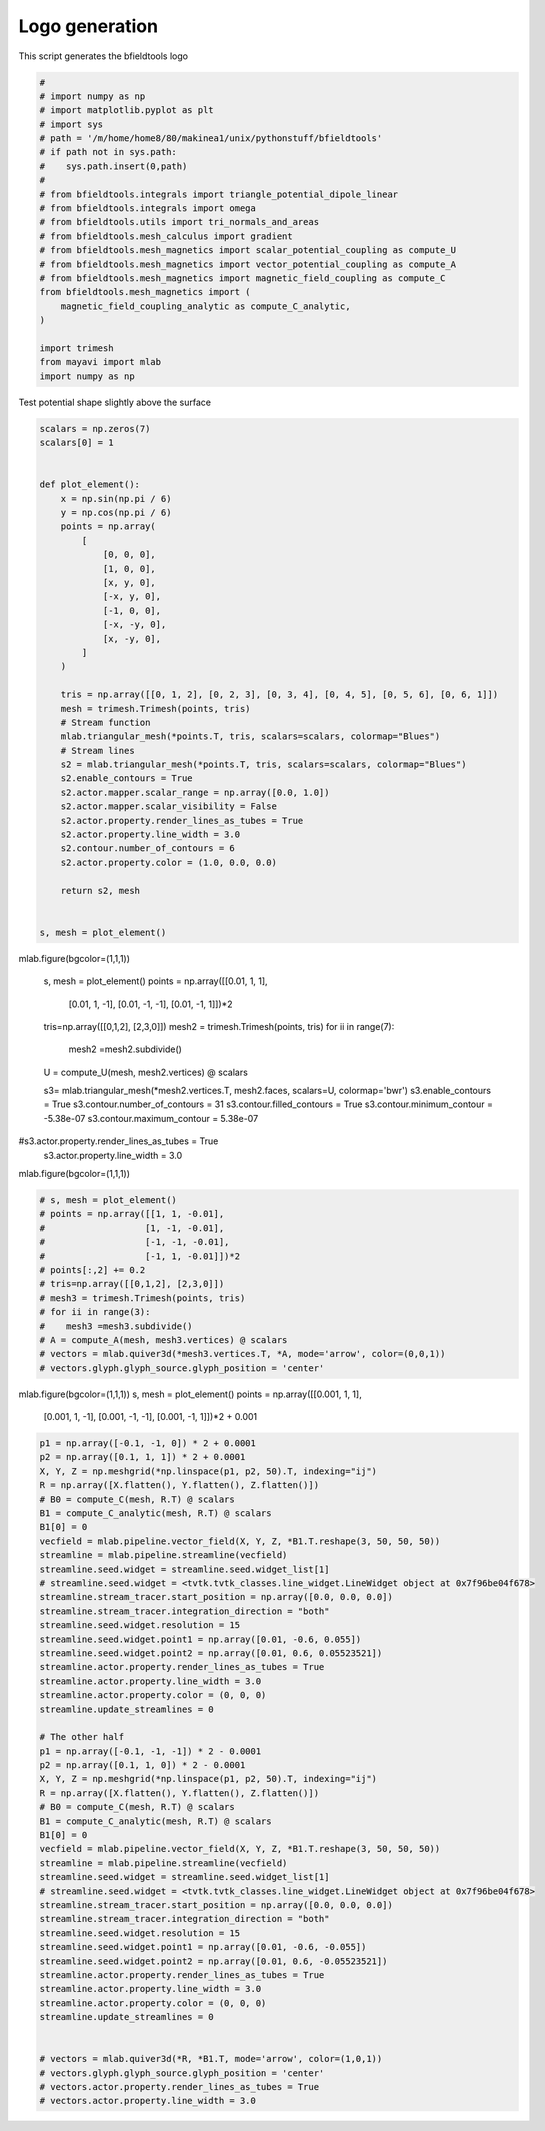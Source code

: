.. only:: html

    .. note::
        :class: sphx-glr-download-link-note

        Click :ref:`here <sphx_glr_download_auto_examples_logo.py>`     to download the full example code
    .. rst-class:: sphx-glr-example-title

    .. _sphx_glr_auto_examples_logo.py:


Logo generation
=========================

This script generates the bfieldtools logo


.. code-block:: default


    #
    # import numpy as np
    # import matplotlib.pyplot as plt
    # import sys
    # path = '/m/home/home8/80/makinea1/unix/pythonstuff/bfieldtools'
    # if path not in sys.path:
    #    sys.path.insert(0,path)
    #
    # from bfieldtools.integrals import triangle_potential_dipole_linear
    # from bfieldtools.integrals import omega
    # from bfieldtools.utils import tri_normals_and_areas
    # from bfieldtools.mesh_calculus import gradient
    # from bfieldtools.mesh_magnetics import scalar_potential_coupling as compute_U
    # from bfieldtools.mesh_magnetics import vector_potential_coupling as compute_A
    # from bfieldtools.mesh_magnetics import magnetic_field_coupling as compute_C
    from bfieldtools.mesh_magnetics import (
        magnetic_field_coupling_analytic as compute_C_analytic,
    )

    import trimesh
    from mayavi import mlab
    import numpy as np








Test potential shape slightly above the surface


.. code-block:: default


    scalars = np.zeros(7)
    scalars[0] = 1


    def plot_element():
        x = np.sin(np.pi / 6)
        y = np.cos(np.pi / 6)
        points = np.array(
            [
                [0, 0, 0],
                [1, 0, 0],
                [x, y, 0],
                [-x, y, 0],
                [-1, 0, 0],
                [-x, -y, 0],
                [x, -y, 0],
            ]
        )

        tris = np.array([[0, 1, 2], [0, 2, 3], [0, 3, 4], [0, 4, 5], [0, 5, 6], [0, 6, 1]])
        mesh = trimesh.Trimesh(points, tris)
        # Stream function
        mlab.triangular_mesh(*points.T, tris, scalars=scalars, colormap="Blues")
        # Stream lines
        s2 = mlab.triangular_mesh(*points.T, tris, scalars=scalars, colormap="Blues")
        s2.enable_contours = True
        s2.actor.mapper.scalar_range = np.array([0.0, 1.0])
        s2.actor.mapper.scalar_visibility = False
        s2.actor.property.render_lines_as_tubes = True
        s2.actor.property.line_width = 3.0
        s2.contour.number_of_contours = 6
        s2.actor.property.color = (1.0, 0.0, 0.0)

        return s2, mesh


    s, mesh = plot_element()




.. image:: /auto_examples/images/sphx_glr_logo_001.png
    :class: sphx-glr-single-img





mlab.figure(bgcolor=(1,1,1))

 s, mesh = plot_element()
 points = np.array([[0.01, 1, 1],
                   [0.01, 1, -1],
                   [0.01, -1, -1],
                   [0.01, -1, 1]])*2
 tris=np.array([[0,1,2], [2,3,0]])
 mesh2 = trimesh.Trimesh(points, tris)
 for ii in range(7):
    mesh2 =mesh2.subdivide()

 U = compute_U(mesh, mesh2.vertices) @ scalars

 s3= mlab.triangular_mesh(*mesh2.vertices.T, mesh2.faces, scalars=U, colormap='bwr')
 s3.enable_contours = True
 s3.contour.number_of_contours = 31
 s3.contour.filled_contours = True
 s3.contour.minimum_contour = -5.38e-07
 s3.contour.maximum_contour = 5.38e-07
#s3.actor.property.render_lines_as_tubes = True
 s3.actor.property.line_width = 3.0

mlab.figure(bgcolor=(1,1,1))


.. code-block:: default


    # s, mesh = plot_element()
    # points = np.array([[1, 1, -0.01],
    #                   [1, -1, -0.01],
    #                   [-1, -1, -0.01],
    #                   [-1, 1, -0.01]])*2
    # points[:,2] += 0.2
    # tris=np.array([[0,1,2], [2,3,0]])
    # mesh3 = trimesh.Trimesh(points, tris)
    # for ii in range(3):
    #    mesh3 =mesh3.subdivide()
    # A = compute_A(mesh, mesh3.vertices) @ scalars
    # vectors = mlab.quiver3d(*mesh3.vertices.T, *A, mode='arrow', color=(0,0,1))
    # vectors.glyph.glyph_source.glyph_position = 'center'







mlab.figure(bgcolor=(1,1,1))
s, mesh = plot_element()
points = np.array([[0.001, 1, 1],
                  [0.001, 1, -1],
                  [0.001, -1, -1],
                  [0.001, -1, 1]])*2 + 0.001


.. code-block:: default

    p1 = np.array([-0.1, -1, 0]) * 2 + 0.0001
    p2 = np.array([0.1, 1, 1]) * 2 + 0.0001
    X, Y, Z = np.meshgrid(*np.linspace(p1, p2, 50).T, indexing="ij")
    R = np.array([X.flatten(), Y.flatten(), Z.flatten()])
    # B0 = compute_C(mesh, R.T) @ scalars
    B1 = compute_C_analytic(mesh, R.T) @ scalars
    B1[0] = 0
    vecfield = mlab.pipeline.vector_field(X, Y, Z, *B1.T.reshape(3, 50, 50, 50))
    streamline = mlab.pipeline.streamline(vecfield)
    streamline.seed.widget = streamline.seed.widget_list[1]
    # streamline.seed.widget = <tvtk.tvtk_classes.line_widget.LineWidget object at 0x7f96be04f678>
    streamline.stream_tracer.start_position = np.array([0.0, 0.0, 0.0])
    streamline.stream_tracer.integration_direction = "both"
    streamline.seed.widget.resolution = 15
    streamline.seed.widget.point1 = np.array([0.01, -0.6, 0.055])
    streamline.seed.widget.point2 = np.array([0.01, 0.6, 0.05523521])
    streamline.actor.property.render_lines_as_tubes = True
    streamline.actor.property.line_width = 3.0
    streamline.actor.property.color = (0, 0, 0)
    streamline.update_streamlines = 0

    # The other half
    p1 = np.array([-0.1, -1, -1]) * 2 - 0.0001
    p2 = np.array([0.1, 1, 0]) * 2 - 0.0001
    X, Y, Z = np.meshgrid(*np.linspace(p1, p2, 50).T, indexing="ij")
    R = np.array([X.flatten(), Y.flatten(), Z.flatten()])
    # B0 = compute_C(mesh, R.T) @ scalars
    B1 = compute_C_analytic(mesh, R.T) @ scalars
    B1[0] = 0
    vecfield = mlab.pipeline.vector_field(X, Y, Z, *B1.T.reshape(3, 50, 50, 50))
    streamline = mlab.pipeline.streamline(vecfield)
    streamline.seed.widget = streamline.seed.widget_list[1]
    # streamline.seed.widget = <tvtk.tvtk_classes.line_widget.LineWidget object at 0x7f96be04f678>
    streamline.stream_tracer.start_position = np.array([0.0, 0.0, 0.0])
    streamline.stream_tracer.integration_direction = "both"
    streamline.seed.widget.resolution = 15
    streamline.seed.widget.point1 = np.array([0.01, -0.6, -0.055])
    streamline.seed.widget.point2 = np.array([0.01, 0.6, -0.05523521])
    streamline.actor.property.render_lines_as_tubes = True
    streamline.actor.property.line_width = 3.0
    streamline.actor.property.color = (0, 0, 0)
    streamline.update_streamlines = 0


    # vectors = mlab.quiver3d(*R, *B1.T, mode='arrow', color=(1,0,1))
    # vectors.glyph.glyph_source.glyph_position = 'center'
    # vectors.actor.property.render_lines_as_tubes = True
    # vectors.actor.property.line_width = 3.0



.. image:: /auto_examples/images/sphx_glr_logo_002.png
    :class: sphx-glr-single-img


.. rst-class:: sphx-glr-script-out

 Out:

 .. code-block:: none

    Computing magnetic field coupling matrix analytically, 7 vertices by 125000 target points... took 0.91 seconds.
    Computing magnetic field coupling matrix analytically, 7 vertices by 125000 target points... took 0.89 seconds.





.. rst-class:: sphx-glr-timing

   **Total running time of the script:** ( 0 minutes  6.720 seconds)


.. _sphx_glr_download_auto_examples_logo.py:


.. only :: html

 .. container:: sphx-glr-footer
    :class: sphx-glr-footer-example



  .. container:: sphx-glr-download sphx-glr-download-python

     :download:`Download Python source code: logo.py <logo.py>`



  .. container:: sphx-glr-download sphx-glr-download-jupyter

     :download:`Download Jupyter notebook: logo.ipynb <logo.ipynb>`


.. only:: html

 .. rst-class:: sphx-glr-signature

    `Gallery generated by Sphinx-Gallery <https://sphinx-gallery.github.io>`_
